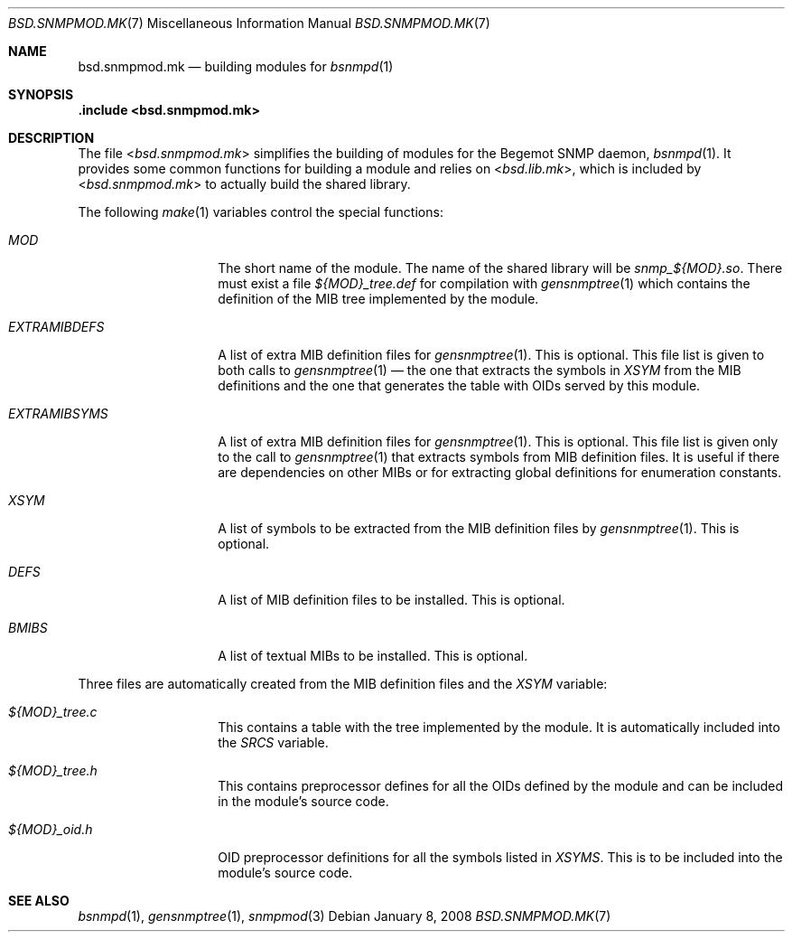 .\"
.\" Copyright (c) 2005,2008
.\"	Hartmut Brandt.
.\" 	All rights reserved.
.\"
.\" Author: Hartmut Brandt <harti@FreeBSD.org>
.\"
.\" Redistribution and use in source and binary forms, with or without
.\" modification, are permitted provided that the following conditions
.\" are met:
.\" 1. Redistributions of source code must retain the above copyright
.\"    notice, this list of conditions and the following disclaimer.
.\" 2. Redistributions in binary form must reproduce the above copyright
.\"    notice, this list of conditions and the following disclaimer in the
.\"    documentation and/or other materials provided with the distribution.
.\"
.\" THIS SOFTWARE IS PROVIDED BY THE AUTHOR AND CONTRIBUTORS ``AS IS'' AND
.\" ANY EXPRESS OR IMPLIED WARRANTIES, INCLUDING, BUT NOT LIMITED TO, THE
.\" IMPLIED WARRANTIES OF MERCHANTABILITY AND FITNESS FOR A PARTICULAR PURPOSE
.\" ARE DISCLAIMED.  IN NO EVENT SHALL THE AUTHOR OR CONTRIBUTORS BE LIABLE
.\" FOR ANY DIRECT, INDIRECT, INCIDENTAL, SPECIAL, EXEMPLARY, OR CONSEQUENTIAL
.\" DAMAGES (INCLUDING, BUT NOT LIMITED TO, PROCUREMENT OF SUBSTITUTE GOODS
.\" OR SERVICES; LOSS OF USE, DATA, OR PROFITS; OR BUSINESS INTERRUPTION)
.\" HOWEVER CAUSED AND ON ANY THEORY OF LIABILITY, WHETHER IN CONTRACT, STRICT
.\" LIABILITY, OR TORT (INCLUDING NEGLIGENCE OR OTHERWISE) ARISING IN ANY WAY
.\" OUT OF THE USE OF THIS SOFTWARE, EVEN IF ADVISED OF THE POSSIBILITY OF
.\" SUCH DAMAGE.
.\"
.\" $MidnightBSD$
.\"
.Dd January 8, 2008
.Dt BSD.SNMPMOD.MK 7
.Os
.Sh NAME
.Nm bsd.snmpmod.mk
.Nd building modules for
.Xr bsnmpd 1
.Sh SYNOPSIS
.Fd ".include <bsd.snmpmod.mk>"
.Sh DESCRIPTION
The file
.In bsd.snmpmod.mk
simplifies the building of modules for the Begemot SNMP daemon,
.Xr bsnmpd 1 .
It provides some common functions for building a module and
relies on
.In bsd.lib.mk ,
which is included by
.In bsd.snmpmod.mk
to actually build the shared library.
.Pp
The following
.Xr make 1
variables control the special functions:
.Bl -tag -width ".Va EXTRAMIBDEFS"
.It Va MOD
The short name of the module.
The name of the shared library will be
.Pa snmp_${MOD}.so .
There must exist a file
.Pa ${MOD}_tree.def
for compilation with
.Xr gensnmptree 1
which contains the definition of the MIB tree implemented by the module.
.It Va EXTRAMIBDEFS
A list of extra MIB definition files for
.Xr gensnmptree 1 .
This is optional.
This file list is given to both calls to
.Xr gensnmptree 1 No \(em
the one that extracts the symbols in
.Va XSYM
from the MIB definitions and the one that
generates the table with OIDs served by this module.
.It Va EXTRAMIBSYMS
A list of extra MIB definition files for
.Xr gensnmptree 1 .
This is optional.
This file list is given only to the call to
.Xr gensnmptree 1
that extracts symbols from MIB definition files.
It is useful if there are dependencies on other MIBs or for extracting global
definitions for enumeration constants.
.It Va XSYM
A list of symbols to be extracted from the MIB definition files by
.Xr gensnmptree 1 .
This is optional.
.It Va DEFS
A list of MIB definition files to be installed.
This is optional.
.It Va BMIBS
A list of textual MIBs to be installed.
This is optional.
.El
.Pp
Three files are automatically created from the MIB definition files and
the
.Va XSYM
variable:
.Bl -tag -width ".Va EXTRAMIBDEFS"
.It Pa ${MOD}_tree.c
This contains a table with the tree implemented by the module.
It is automatically included into the
.Va SRCS
variable.
.It Pa ${MOD}_tree.h
This contains preprocessor defines for all the OIDs defined by the module
and can be included in the module's source code.
.It Pa ${MOD}_oid.h
OID preprocessor definitions for all the symbols listed in
.Va XSYMS .
This is to be included into the module's source code.
.El
.Sh SEE ALSO
.Xr bsnmpd 1 ,
.Xr gensnmptree 1 ,
.Xr snmpmod 3
